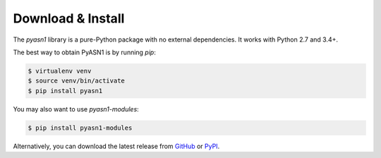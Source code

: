 
Download & Install
==================

The *pyasn1* library is a pure-Python package with no external
dependencies. It works with Python 2.7 and 3.4+.

The best way to obtain PyASN1 is by running `pip`:

.. code-block:: bash

   $ virtualenv venv
   $ source venv/bin/activate
   $ pip install pyasn1

You may also want to use `pyasn1-modules`:

.. code-block:: bash

   $ pip install pyasn1-modules

Alternatively, you can download the latest release from
`GitHub <https://github.com/etingof/pyasn1/releases>`_
or `PyPI <https://pypi.org/project/pyasn1>`_.
